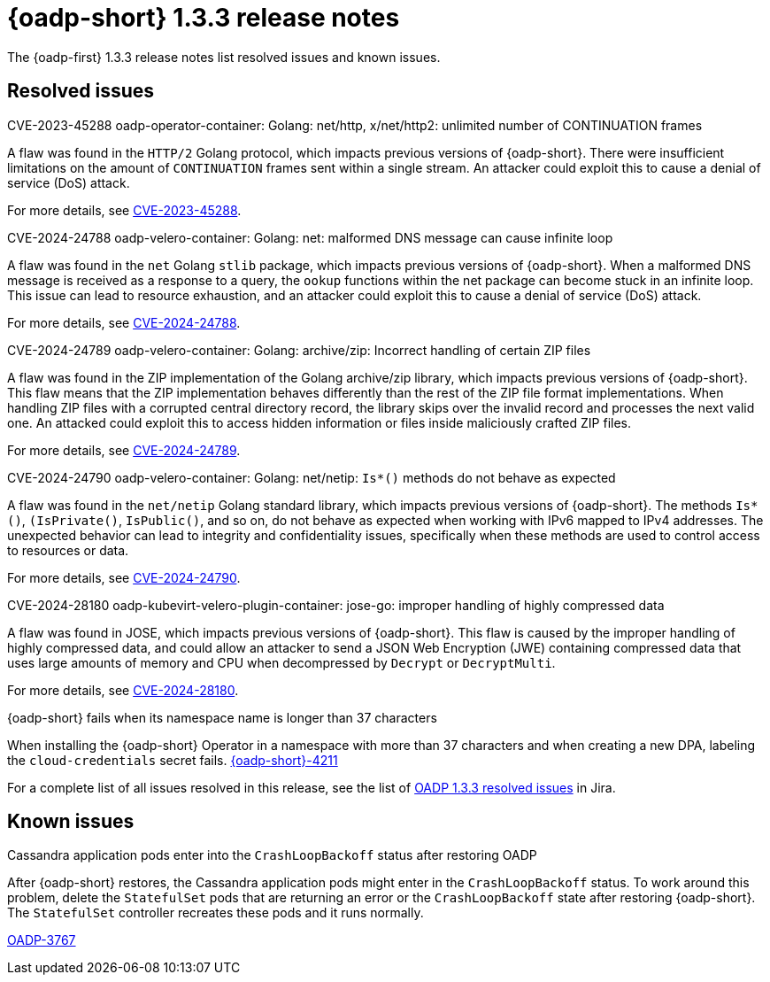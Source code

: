 // Module included in the following assemblies:
//
// * backup_and_restore/oadp-release-notes-1-3.adoc

:_mod-docs-content-type: REFERENCE
[id="oadp-release-notes-1-3-3_{context}"]
= {oadp-short} 1.3.3 release notes

The {oadp-first} 1.3.3 release notes list resolved issues and known issues.

//[id="new-features-1-3-2_{context}"]
//== New features

[id="resolved-issues-1-3-3_{context}"]
== Resolved issues

.CVE-2023-45288 oadp-operator-container: Golang: net/http, x/net/http2: unlimited number of CONTINUATION frames

A flaw was found in the `HTTP/2` Golang protocol, which impacts previous versions of {oadp-short}. There were insufficient limitations on the amount of `CONTINUATION` frames sent within a single stream. An attacker could exploit this to cause a denial of service (DoS) attack.

For more details, see link:https://access.redhat.com/security/cve/cve-2023-45288[CVE-2023-45288].

.CVE-2024-24788 oadp-velero-container: Golang: net: malformed DNS message can cause infinite loop

A flaw was found in the `net` Golang `stlib` package, which impacts previous versions of {oadp-short}. When a malformed DNS message is received as a response to a query, the `ookup` functions within the net package can become stuck in an infinite loop. This issue can lead to resource exhaustion, and an attacker could exploit this to cause a denial of service (DoS) attack.

For more details, see link:https://access.redhat.com/security/cve/cve-2024-24788[CVE-2024-24788].

.CVE-2024-24789 oadp-velero-container: Golang: archive/zip: Incorrect handling of certain ZIP files

A flaw was found in the ZIP implementation of the Golang archive/zip library, which impacts previous versions of {oadp-short}. This flaw means that the ZIP implementation behaves differently than the rest of the ZIP file format implementations. When handling ZIP files with a corrupted central directory record, the library skips over the invalid record and processes the next valid one. An attacked could exploit this to access hidden information or files inside maliciously crafted ZIP files.

For more details, see link:https://access.redhat.com/security/cve/cve-2024-24789[CVE-2024-24789].

.CVE-2024-24790 oadp-velero-container: Golang: net/netip: `Is*()` methods do not behave as expected

A flaw was found in the `net/netip` Golang standard library, which impacts previous versions of {oadp-short}. The methods `Is*()`, `(IsPrivate()`, `IsPublic()`, and so on, do not behave as expected when working with IPv6 mapped to IPv4 addresses. The unexpected behavior can lead to integrity and confidentiality issues, specifically when these methods are used to control access to resources or data.

For more details, see link:https://access.redhat.com/security/cve/cve-2024-24790[CVE-2024-24790].

.CVE-2024-28180 oadp-kubevirt-velero-plugin-container: jose-go: improper handling of highly compressed data

A flaw was found in JOSE, which impacts previous versions of {oadp-short}. This flaw is caused by the improper handling of highly compressed data, and could allow an attacker to send a JSON Web Encryption (JWE) containing compressed data that uses large amounts of memory and CPU when decompressed by `Decrypt` or `DecryptMulti`.

For more details, see link:https://access.redhat.com/security/cve/cve-2024-28180[CVE-2024-28180].

.{oadp-short} fails when its namespace name is longer than 37 characters

When installing the {oadp-short}  Operator in a namespace with more than 37 characters and when creating a new DPA, labeling the `cloud-credentials` secret fails. link:https://issues.redhat.com/browse/OADP-4211[{oadp-short}-4211]

For a complete list of all issues resolved in this release, see the list of link:https://issues.redhat.com/issues/?filter=12438355[OADP 1.3.3 resolved issues] in Jira.

[id="known-issues-1-3-3_{context}"]
== Known issues

.Cassandra application pods enter into the `CrashLoopBackoff` status after restoring OADP

After {oadp-short} restores, the Cassandra application pods might enter in the `CrashLoopBackoff` status. To work around this problem, delete the `StatefulSet` pods that are returning an error or the `CrashLoopBackoff` state after restoring {oadp-short}. The `StatefulSet` controller recreates these pods and it runs normally.

link:https://issues.redhat.com/browse/OADP-3767[OADP-3767]
